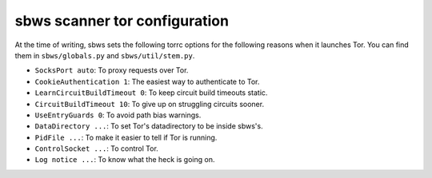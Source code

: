 .. _config_tor:

sbws scanner tor configuration
-------------------------------

At the time of writing, sbws sets the following torrc options for the following
reasons when it launches Tor. You can find them in ``sbws/globals.py`` and
``sbws/util/stem.py``.

- ``SocksPort auto``: To proxy requests over Tor.
- ``CookieAuthentication 1``: The easiest way to authenticate to Tor.
- ``LearnCircuitBuildTimeout 0``: To keep circuit build timeouts static.
- ``CircuitBuildTimeout 10``: To give up on struggling circuits sooner.
- ``UseEntryGuards 0``: To avoid path bias warnings.
- ``DataDirectory ...``: To set Tor's datadirectory to be inside sbws's.
- ``PidFile ...``: To make it easier to tell if Tor is running.
- ``ControlSocket ...``: To control Tor.
- ``Log notice ...``: To know what the heck is going on.
